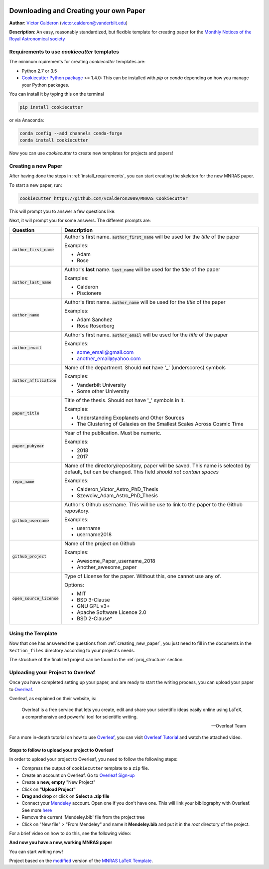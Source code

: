|RTD| |License| |Issues|

.. _INSTALL_MAIN:

************************************************************************
Downloading and Creating your own Paper
************************************************************************

**Author**: `Victor Calderon <http://vcalderon.me>`_ (`victor.calderon@vanderbilt.edu <mailto:victor.calderon@vanderbilt.edu>`_)

**Description**: An easy, reasonably standardized, but flexible template for creating paper for
the `Monthly Notices of the Royal Astronomical society <https://academic.oup.com/mnras>`_

.. _install_requirements:

============================================
Requirements to use `cookiecutter` templates
============================================

The minimum rquirements for creating `cookiecutter` templates are:

- Python 2.7 or 3.5
- `Cookiecutter Python package <http://cookiecutter.readthedocs.org/en/latest/installation.html>`_ >= 1.4.0: This can be installed with `pip` or `conda` depending on how you manage your Python packages.

You  can install it by typing this on the terminal

.. code-block:: bash

    pip install cookiecutter

or via Anaconda:

.. code-block:: bash

    conda config --add channels conda-forge
    conda install cookiecutter

Now you can use `cookiecutter` to create new templates for projects and papers!

.. _creating_new_paper:

=====================
Creating a new Paper
=====================

After having done the steps in :ref:`install_requirements`, you can start
creating the skeleton for the new MNRAS paper.

To start a new paper, run:

.. code-block:: bash

    cookiecutter https://github.com/vcalderon2009/MNRAS_Cookiecutter

This will prompt you to answer a few questions like:

Next, it will prompt you for some answers.
The different prompts are:

+----------------------------+-----------------------------------------------+
|Question                    | Description                                   |
+============================+===============================================+
|:code:`author_first_name`   | Author's first name. :code:`author_first_name`|
|                            | will be used for the *title* of the paper     |
|                            |                                               |
|                            | Examples:                                     |
|                            |                                               |
|                            | * Adam                                        |
|                            | * Rose                                        |
+----------------------------+-----------------------------------------------+
|:code:`author_last_name`    | Author's **last** name. :code:`last_name`     |
|                            | will be used for the *title* of the paper     |
|                            |                                               |
|                            | Examples:                                     |
|                            |                                               |
|                            | * Calderon                                    |
|                            | * Piscionere                                  |
+----------------------------+-----------------------------------------------+
|:code:`author_name`         | Author's first name. :code:`author_name`      |
|                            | will be used for the *title* of the paper     |
|                            |                                               |
|                            | Examples:                                     |
|                            |                                               |
|                            | * Adam Sanchez                                |
|                            | * Rose Roserberg                              |
+----------------------------+-----------------------------------------------+
|:code:`author_email`        | Author's first name. :code:`author_email`     |
|                            | will be used for the *title* of the paper     |
|                            |                                               |
|                            | Examples:                                     |
|                            |                                               |
|                            | * some_email@gmail.com                        |
|                            | * another_email@yahoo.com                     |
+----------------------------+-----------------------------------------------+
|:code:`author_affiliation`  | Name of the department.                       |
|                            | Should **not** have '_' (underscores) symbols |
|                            |                                               |
|                            | Examples:                                     |
|                            |                                               |
|                            | * Vanderbilt University                       |
|                            | * Some other University                       |
+----------------------------+-----------------------------------------------+
|:code:`paper_title`         | Title of the thesis. Should not have '_'      |
|                            | symbols in it.                                |
|                            |                                               |
|                            | Examples:                                     |
|                            |                                               |
|                            | * Understanding Exoplanets and Other Sources  |
|                            | * The Clustering of Galaxies on the           |
|                            |   Smallest Scales Across Cosmic Time          |
+----------------------------+-----------------------------------------------+
|:code:`paper_pubyear`       | Year of the publication. Must be numeric.     |
|                            |                                               |
|                            |                                               |
|                            | Examples:                                     |
|                            |                                               |
|                            | * 2018                                        |
|                            | * 2017                                        |
+----------------------------+-----------------------------------------------+
|:code:`repo_name`           | Name of the directory/repository,             |
|                            | paper will be saved.                          |
|                            | This name is selected by default, but can be  |
|                            | changed. This field                           |
|                            | *should not contain spaces*                   |
|                            |                                               |
|                            | Examples:                                     |
|                            |                                               |
|                            | * Calderon_Victor_Astro_PhD_Thesis            |
|                            | * Szewciw_Adam_Astro_PhD_Thesis               |
+----------------------------+-----------------------------------------------+
|:code:`github_username`     | Author's Github username. This will be use to |
|                            | link to the paper to the Github repository.   |
|                            |                                               |
|                            | Examples:                                     |
|                            |                                               |
|                            | * username                                    |
|                            | * username2018                                |
+----------------------------+-----------------------------------------------+
|:code:`github_project`      | Name of the project on Github                 |
|                            |                                               |
|                            | Examples:                                     |
|                            |                                               |
|                            | * Awesome_Paper_username_2018                 |
|                            | * Another_awesome_paper                       |
+----------------------------+-----------------------------------------------+
|:code:`open_source_license` | Type of License for the paper. Without this,  |
|                            | one cannot use any of.                        |
|                            |                                               |
|                            | Options:                                      |
|                            |                                               |
|                            | * MIT                                         |
|                            | * BSD 3-Clause                                |
|                            | * GNU GPL v3+                                 |
|                            | * Apache Software Licence 2.0                 |
|                            | * BSD 2-Clause*                               |
+----------------------------+-----------------------------------------------+

.. _using_template:

=====================
Using the Template
=====================

Now that one has answered the questions from :ref:`creating_new_paper`,
you just need to fill in the documents in the ``Section_files`` directory
according to your project's needs.

The structure of the finalized project can be found in the
:ref:`proj_structure` section.

.. _uploading_overleaf:

==================================
Uploading your Project to Overleaf
==================================

Once you have completed setting up your paper, and are ready to start
the writing process, you can upload your paper to
`Overleaf <https://www.overleaf.com/>`_.

Overleaf, as explained on their website, is:

.. epigraph::

   Overleaf is a free service that lets you create, edit and share your
   scientific ideas easily online using LaTeX, a comprehensive and powerful
   tool for scientific writing.

   -- Overleaf Team

For a more in-depth tutorial on how to use
`Overleaf <https://www.overleaf.com/>`_, you can visit
`Overleaf Tutorial <https://www.overleaf.com/tutorial>`_ and watch the
attached video.

.. raw:: html

    <div style="position: relative; padding-bottom: 56.25%; max-height: 100%; overflow: hidden; max-width: 100%; height: auto;">
        <iframe src="https://www.youtube.com/embed/g8Ejj0T0yG4" frameborder="0" allowfullscreen style="position: absolute; top: 0; left: 0; width: 100%; height: 100%;"></iframe>
    </div>

.. _steps_overleaf:

--------------------------------------------------
Steps to follow to upload your project to Overleaf
--------------------------------------------------

In order to upload your project to Overleaf, you need to follow the
following steps:

- Compress the output of ``cookiecutter`` template to a ``zip`` file.
- Create an account on Overleaf. Go to `Overleaf Sign-up <https://www.overleaf.com/signup>`_ 
- Create a **new, empty** "New Project"
- Click on **"Upload Project"**
- **Drag and drop** or click on **Select a .zip file**
- Connect your `Mendeley <https://www.mendeley.com/>`_ account. Open one if
  you don't have one. This will link your bibliography with Overleaf.
  See more `here <https://www.overleaf.com/blog/184-mendeley-integration-is-here-import-your-mendeley-reference-library-into-overleaf#.W4FGoZNKhhE>`_ 
- Remove the current 'Mendeley.bib' file from the project tree
- Click on "New file" > "From Mendeley" and name it **Mendeley.bib** and put
  it in the *root* directory of the project.

For a brief video on how to do this, see the following video:

.. raw:: html

    <div style="position: relative; padding-bottom: 56.25%; max-height: 100%; overflow: hidden; max-width: 100%; height: auto;">
        <iframe src="https://www.youtube.com/embed/t21IDEdGAUw" frameborder="0" allowfullscreen style="position: absolute; top: 0; left: 0; width: 100%; height: 100%;"></iframe>
    </div>

**And now you have a new, working MNRAS paper**

You can start writing now!


.. ----------------------------------------------------------------------------

Project based on the `modified <https://github.com/vcalderon2009/MNRAS_Cookiecutter>`_  version of the
`MNRAS LaTeX Template <https://www.overleaf.com/latex/templates/monthly-notices-of-the-royal-astronomical-society-mnras-latex-template-and-guide-for-authors/kqnjzrwjwjth>`_.

.. |Issues| image:: https://img.shields.io/github/issues/vcalderon2009/MNRAS_Cookiecutter.svg
   :target: https://github.com/vcalderon2009/MNRAS_Cookiecutter/issues
   :alt: Open Issues

.. |RTD| image:: https://readthedocs.org/projects/mnras-cookiecutter/badge/?version=latest
   :target: https://mnras-cookiecutter.readthedocs.io/en/latest/?badge=latest
   :alt: Documentation Status

.. |License| image:: https://img.shields.io/badge/license-MIT-blue.svg
   :target: https://github.com/vcalderon2009/MNRAS_Cookiecutter/blob/master/LICENSE
   :alt: Project License
